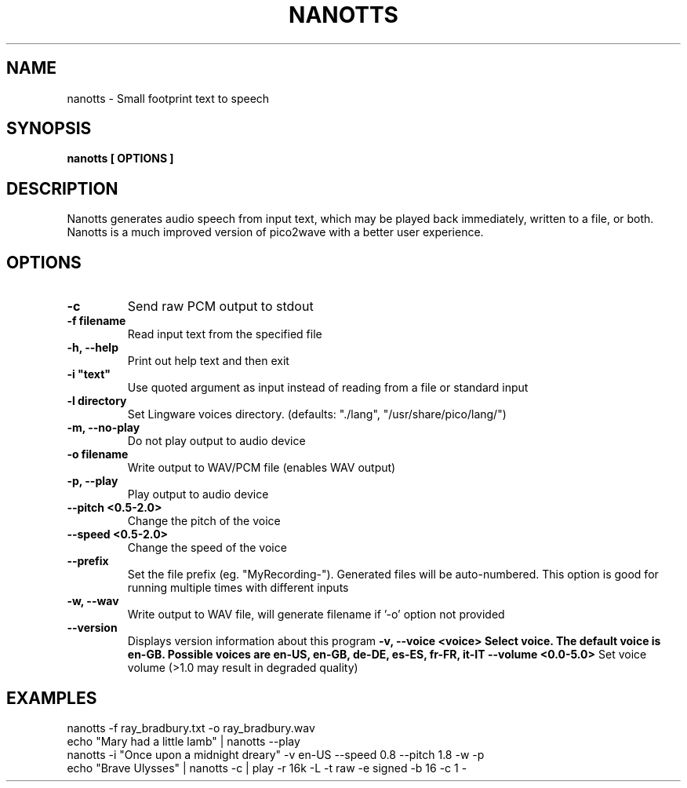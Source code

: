 .TH NANOTTS "1" "JUNE 2025" "nanotts" "User Commands"
.SH NAME
nanotts \- Small footprint text to speech
.SH SYNOPSIS
.B nanotts [ OPTIONS ]

.SH DESCRIPTION
.\" Add any additional description here
Nanotts generates audio speech from input text, which may be played
back immediately, written to a file, or both.  Nanotts is a much
improved version of pico2wave with a better user experience.
.\" .SH OPTIONS
.\" .TP
.\" \fB\-x, --xxxxx\fR
.\" This is not really an option, this is just a template for the man
.\" page for when the real options get implemented.
.SH OPTIONS
.TP
\fB\-c\fR
Send raw PCM output to stdout
.TP
\fB\-f filename\fR
Read input text from the specified file
.TP
\fB\-h, --help\fR
Print out help text and then exit
.TP
\fB\-i "text"\fR
Use quoted argument as input instead of reading from a file or standard input
.TP
\fB\-l directory\fR
Set Lingware voices directory. (defaults: "./lang", "/usr/share/pico/lang/")
.TP
\fB\-m, --no-play\fR
Do not play output to audio device
.TP
\fB\-o filename\fR
Write output to WAV/PCM file (enables WAV output)
.TP
\fB\-p, --play\fR
Play output to audio device
.TP
\fB\--pitch <0.5-2.0>\fR
Change the pitch of the voice
.TP
\fB\--speed <0.5-2.0>\fR
Change the speed of the voice
.TP
\fB\--prefix\fR
Set the file prefix (eg. "MyRecording-").  Generated files will be auto-numbered.
This option is good for running multiple times with different inputs
.TP
\fB\-w, --wav\fR
Write output to WAV file, will generate filename if '-o' option not provided
.TP
\fB\--version\fR
Displays version information about this program
\fB\-v, --voice <voice>
Select voice. The default voice is en-GB.  Possible voices are en-US, en-GB, de-DE, es-ES, fr-FR, it-IT
\fB\--volume <0.0-5.0>\fR
Set voice volume (>1.0 may result in degraded quality)
.SH EXAMPLES
.nf
nanotts -f ray_bradbury.txt -o ray_bradbury.wav
echo "Mary had a little lamb" | nanotts --play
nanotts -i "Once upon a midnight dreary" -v en-US --speed 0.8 --pitch 1.8 -w -p
echo "Brave Ulysses" | nanotts -c | play -r 16k -L -t raw -e signed -b 16 -c 1 -
.fi
.PP
.br
